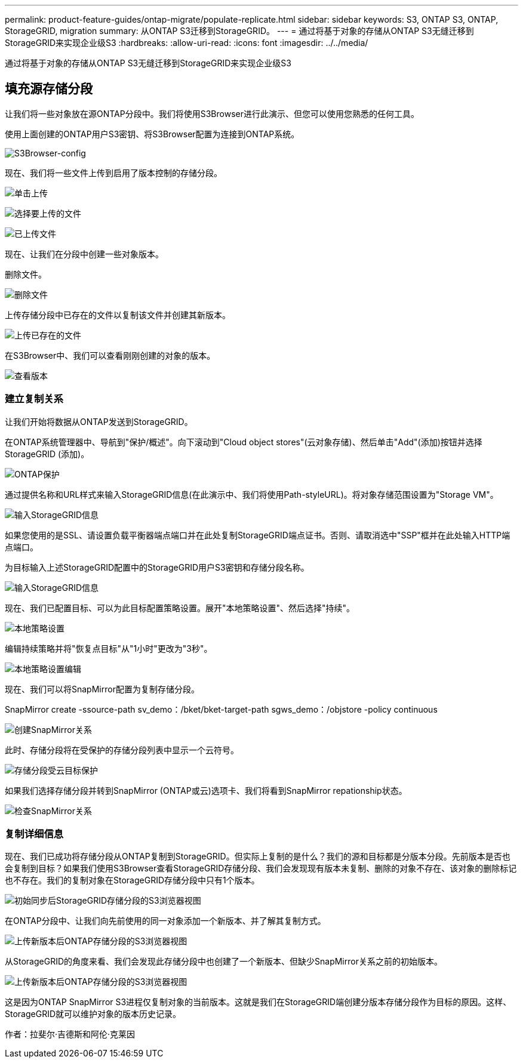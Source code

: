 ---
permalink: product-feature-guides/ontap-migrate/populate-replicate.html 
sidebar: sidebar 
keywords: S3, ONTAP S3, ONTAP, StorageGRID, migration 
summary: 从ONTAP S3迁移到StorageGRID。 
---
= 通过将基于对象的存储从ONTAP S3无缝迁移到StorageGRID来实现企业级S3
:hardbreaks:
:allow-uri-read: 
:icons: font
:imagesdir: ../../media/


[role="lead"]
通过将基于对象的存储从ONTAP S3无缝迁移到StorageGRID来实现企业级S3



== 填充源存储分段

让我们将一些对象放在源ONTAP分段中。我们将使用S3Browser进行此演示、但您可以使用您熟悉的任何工具。

使用上面创建的ONTAP用户S3密钥、将S3Browser配置为连接到ONTAP系统。

image:ontap-migrate/ontap-s3browser-conf.png["S3Browser-config"]

现在、我们将一些文件上传到启用了版本控制的存储分段。

image:ontap-migrate/ontap-s3browser-upload-01.png["单击上传"]

image:ontap-migrate/ontap-s3browser-upload-02.png["选择要上传的文件"]

image:ontap-migrate/ontap-s3browser-upload-03.png["已上传文件"]

现在、让我们在分段中创建一些对象版本。

删除文件。

image:ontap-migrate/ontap-s3browser-delete.png["删除文件"]

上传存储分段中已存在的文件以复制该文件并创建其新版本。

image:ontap-migrate/ontap-s3browser-overwrite.png["上传已存在的文件"]

在S3Browser中、我们可以查看刚刚创建的对象的版本。

image:ontap-migrate/ontap-s3browser-versions.png["查看版本"]



=== 建立复制关系

让我们开始将数据从ONTAP发送到StorageGRID。

在ONTAP系统管理器中、导航到"保护/概述"。向下滚动到"Cloud object stores"(云对象存储)、然后单击"Add"(添加)按钮并选择StorageGRID (添加)。

image:ontap-migrate/ontap-protection-add-01.png["ONTAP保护"]

通过提供名称和URL样式来输入StorageGRID信息(在此演示中、我们将使用Path-styleURL)。将对象存储范围设置为"Storage VM"。

image:ontap-migrate/ontap-protection-configure-01.png["输入StorageGRID信息"]

如果您使用的是SSL、请设置负载平衡器端点端口并在此处复制StorageGRID端点证书。否则、请取消选中"SSP"框并在此处输入HTTP端点端口。

为目标输入上述StorageGRID配置中的StorageGRID用户S3密钥和存储分段名称。

image:ontap-migrate/ontap-protection-configure-02.png["输入StorageGRID信息"]

现在、我们已配置目标、可以为此目标配置策略设置。展开"本地策略设置"、然后选择"持续"。

image:ontap-migrate/ontap-local-setting.png["本地策略设置"]

编辑持续策略并将"恢复点目标"从"1小时"更改为"3秒"。

image:ontap-migrate/ontap-local-edit-01.png["本地策略设置编辑"]

现在、我们可以将SnapMirror配置为复制存储分段。

[]
====
SnapMirror create -ssource-path sv_demo：/bket/bket-target-path sgws_demo：/objstore -policy continuous

====
image:ontap-migrate/ontap-snapmirror-create.png["创建SnapMirror关系"]

此时、存储分段将在受保护的存储分段列表中显示一个云符号。

image:ontap-migrate/ontap-bucket-protected.png["存储分段受云目标保护"]

如果我们选择存储分段并转到SnapMirror (ONTAP或云)选项卡、我们将看到SnapMirror repationship状态。

image:ontap-migrate/ontap-snapmirror-status.png["检查SnapMirror关系"]



=== 复制详细信息

现在、我们已成功将存储分段从ONTAP复制到StorageGRID。但实际上复制的是什么？我们的源和目标都是分版本分段。先前版本是否也会复制到目标？如果我们使用S3Browser查看StorageGRID存储分段、我们会发现现有版本未复制、删除的对象不存在、该对象的删除标记也不存在。我们的复制对象在StorageGRID存储分段中只有1个版本。

image:ontap-migrate/sg-s3browser-initial.png["初始同步后StorageGRID存储分段的S3浏览器视图"]

在ONTAP分段中、让我们向先前使用的同一对象添加一个新版本、并了解其复制方式。

image:ontap-migrate/ontap-s3browser-new-rep.png["上传新版本后ONTAP存储分段的S3浏览器视图"]

从StorageGRID的角度来看、我们会发现此存储分段中也创建了一个新版本、但缺少SnapMirror关系之前的初始版本。

image:ontap-migrate/sg-s3browser-rep-ver.png["上传新版本后ONTAP存储分段的S3浏览器视图"]

这是因为ONTAP SnapMirror S3进程仅复制对象的当前版本。这就是我们在StorageGRID端创建分版本存储分段作为目标的原因。这样、StorageGRID就可以维护对象的版本历史记录。

作者：拉斐尔·吉德斯和阿伦·克莱因
